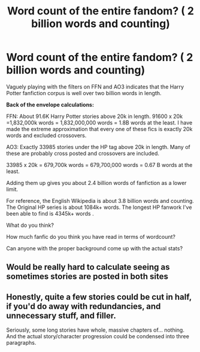 #+TITLE: Word count of the entire fandom? ( 2 billion words and counting)

* Word count of the entire fandom? ( 2 billion words and counting)
:PROPERTIES:
:Author: xshadowfax
:Score: 12
:DateUnix: 1621070631.0
:DateShort: 2021-May-15
:FlairText: Discussion
:END:
Vaguely playing with the filters on FFN and AO3 indicates that the Harry Potter fanfiction corpus is well over two billion words in length.

*Back of the envelope calculations:*

FFN: About 91.6K Harry Potter stories above 20k in length. 91600 x 20k =1,832,000k words = 1,832,000,000 words = 1.8B words at the least. I have made the extreme approximation that every one of these fics is exactly 20k words and excluded crossovers.

AO3: Exactly 33985 stories under the HP tag above 20k in length. Many of these are probably cross posted and crossovers are included.

33985 x 20k = 679,700k words = 679,700,000 words = 0.67 B words at the least.

Adding them up gives you about 2.4 billion words of fanfiction as a lower limit.

For reference, the English Wikipedia is about 3.8 billion words and counting. The Original HP series is about 1084k+ words. The longest HP fanwork I've been able to find is 4345k+ words .

What do you think?

How much fanfic do you think you have read in terms of wordcount?

Can anyone with the proper background come up with the actual stats?


** Would be really hard to calculate seeing as sometimes stories are posted in both sites
:PROPERTIES:
:Author: THEjacob1000
:Score: 3
:DateUnix: 1621080013.0
:DateShort: 2021-May-15
:END:


** Honestly, quite a few stories could be cut in half, if you'd do away with redundancies, and unnecessary stuff, and filler.

Seriously, some long stories have whole, massive chapters of... nothing. And the actual story/character progression could be condensed into three paragraphs.
:PROPERTIES:
:Author: IceReddit87
:Score: 4
:DateUnix: 1621090036.0
:DateShort: 2021-May-15
:END:
